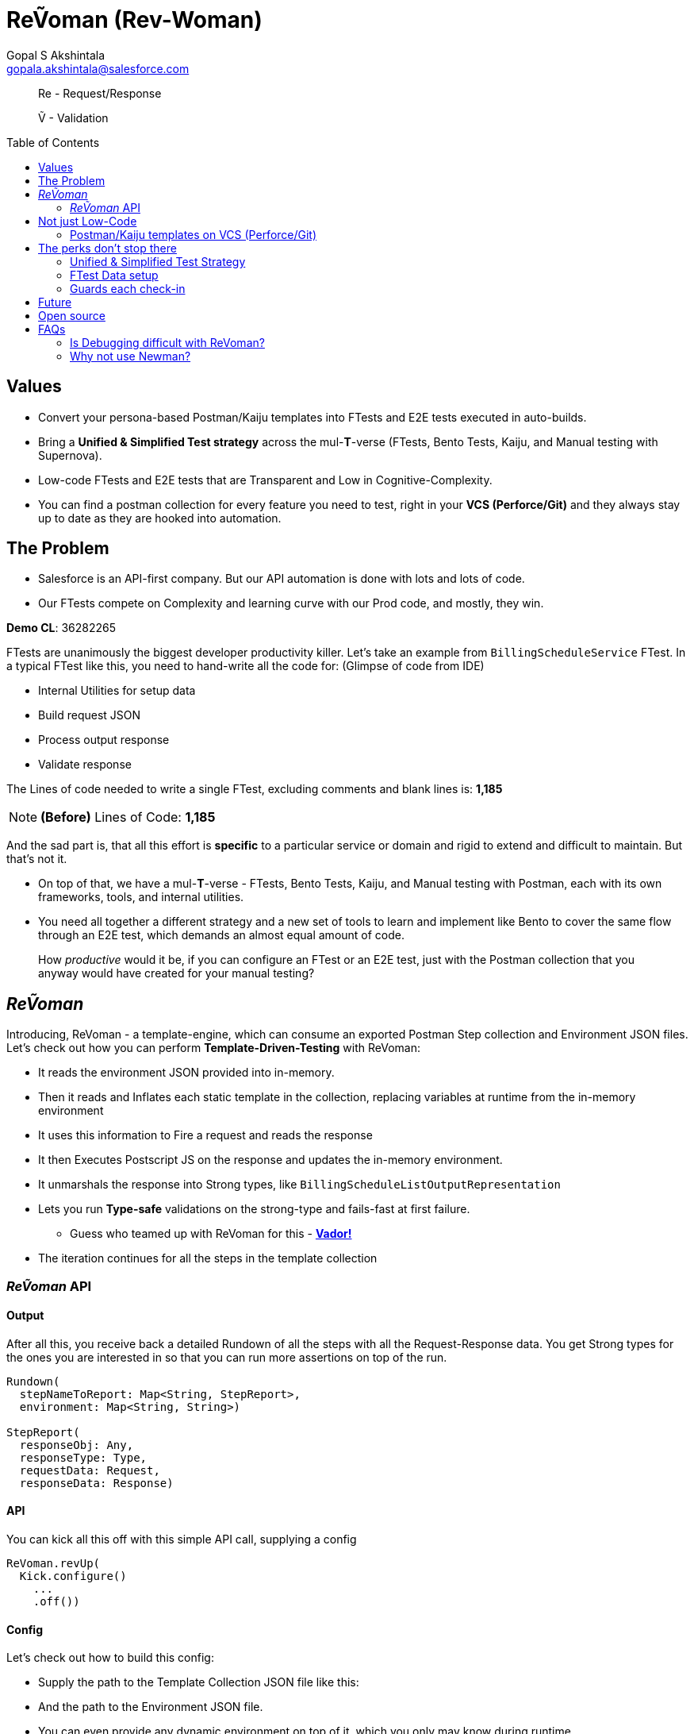 = ReṼoman (Rev-Woman)
Gopal S Akshintala <gopala.akshintala@salesforce.com>
:Revision: 1.0
ifdef::env-github[]
:tip-caption: :bulb:
:note-caption: :information_source:
:important-caption: :heavy_exclamation_mark:
:caution-caption: :fire:
:warning-caption: :warning:
endif::[]
:toc:
:toc-placement: preamble
:sourcedir: src/main/kotlin
:testdir: src/integrationTest/java
:imagesdir: ../images/config-dsl
:prewrap!:

____

Re - Request/Response

Ṽ - Validation

____

== Values

* Convert your persona-based Postman/Kaiju templates into FTests and E2E tests executed in auto-builds.
* Bring a *Unified &amp; Simplified Test strategy* across the mul-**T**-verse (FTests, Bento Tests, Kaiju, and Manual testing with Supernova).
* Low-code FTests and E2E tests that are Transparent and Low in Cognitive-Complexity.
* You can find a postman collection for every feature you need to test, right in your *VCS (Perforce/Git)* and they always stay up to date as they are hooked into automation.

== The Problem

* Salesforce is an API-first company. But our API automation is done with lots and lots of code.
* Our FTests compete on Complexity and learning curve with our Prod code, and mostly, they win.

====

*Demo CL*: 36282265

====

FTests are unanimously the biggest developer productivity killer. Let’s take an example from `BillingScheduleService` FTest. In a typical FTest like this, you need to hand-write all the code for:
(Glimpse of code from IDE)

* Internal Utilities for setup data
* Build request JSON
* Process output response
* Validate response

The Lines of code needed to write a single FTest, excluding comments and blank lines is: *1,185*

NOTE: *(Before)* Lines of Code: *1,185*

And the sad part is, that all this effort is *specific* to a particular service or domain and rigid to extend and difficult to maintain. But that’s not it.

* On top of that, we have a mul-*T*-verse - FTests, Bento Tests, Kaiju, and Manual testing with Postman, each with its own frameworks, tools, and internal utilities.

* You need all together a different strategy and a new set of tools to learn and implement like Bento to cover the same flow through an E2E test, which demands an almost equal amount of code.

____

How _productive_ would it be, if you can configure an FTest or an E2E test, just with the Postman collection that you anyway would have created for your manual testing?

____

== _ReṼoman_

Introducing, ReVoman - a template-engine, which can consume an exported Postman Step collection and Environment JSON files. Let’s check out how you can perform *Template-Driven-Testing* with ReVoman:

* It reads the environment JSON provided into in-memory.
* Then it reads and Inflates each static template in the collection, replacing variables at runtime from the in-memory environment
* It uses this information to Fire a request and reads the response
* It then Executes Postscript JS on the response and updates the in-memory environment.
* It unmarshals the response into Strong types, like `BillingScheduleListOutputRepresentation`
* Lets you run *Type-safe* validations on the strong-type and fails-fast at first failure.
** Guess who teamed up with ReVoman for this - https://github.com/salesforce-misc/Vador[*Vador!*]
* The iteration continues for all the steps in the template collection

=== _ReṼoman_ API

==== *Output*

After all this, you receive back a detailed Rundown of all the steps with all the Request-Response data. You get Strong types for the ones you are interested in so that you can run more assertions on top of the run.

[source,kotlin,indent=0,options="nowrap"]
----
Rundown(
  stepNameToReport: Map<String, StepReport>,
  environment: Map<String, String>)
  
StepReport(
  responseObj: Any, 
  responseType: Type, 
  requestData: Request, 
  responseData: Response)

----

==== API

You can kick all this off with this simple API call, supplying a config

[source,java,indent=0,options="nowrap"]
----
ReVoman.revUp(
  Kick.configure()
    ...
    .off())

----

==== Config

Let’s check out how to build this config:

* Supply the path to the Template Collection JSON file like this:
* And the path to the Environment JSON file.
* You can even provide any dynamic environment on top of it, which you only may know during runtime.
* You can provide strong types for the responses you are interested in.
** ReVoman supports all data types within or outside the core without any extra annotations (eg: `BillingScheduleListOutputRepresentation`)
* Finally, here is how you can hook your validations to be run on a step response
** You can leverage the power of Vador to write config-driven validations and supply them to ReVoman like this.
** Because both these tools are from the same Development team, you should see homogeneous patterns and seamless Integration and support.

[source,java,indent=0,options="nowrap"]
----
final var rundown = ReVoman.revUp(
  Kick.configure()
    .templatePath(TEST_RESOURCES_PATH + "ReVoman.postman_collection.json") // <1>
    .environmentPath(TEST_RESOURCES_PATH + "ReVoman.postman_environment.json") // <2>
    .dynamicEnvironment(Map.of( // <3>
            BASE_URL_KEY, Soap.getBaseURL(true),
            VERSION, apiVersion,
            BS_CONNECT_URL, connectUrl,
            ADMIN_USER_NAME, UserContext.get().getUserInfo().getUserName(),
            ADMIN_PASSWORD, UserTestingUtil.PASSWORD))
    .stepNameToSuccessType(Map.of( // <4>
            "setup-graph (once)", Graphs.class,
            "billing-schedule", BillingScheduleListOutputRepresentation.class))
    .stepNameToValidationConfig(Map.of( // <5>
            "setup-graph (once)", setupGraphsValidationConfig,
            "billing-schedule", bsValidationConfig))
    .typesInResponseToIgnore(Set.of(ConnectInJavaConfig.class)) // <6>
    .bearerTokenKey("accessToken") // <7>
    .off());

// Vador Configurations // <5>
final var setupGraphsValidationConfig = ValidationConfig.<Graphs, String>toValidate()
  .withValidator((graphs -> graphs.getGraphs().stream().allMatch(Graph::isSuccessful) ? "Success" : "setup-graph (once) Failed"), "Success")
  .prepare();
final var bsValidationConfig = ValidationConfig.<BillingScheduleListOutputRepresentation, String>toValidate()
  .withValidator((bsLOR -> bsLOR.getBillingScheduleResultsList().stream().allMatch(BillingScheduleOutputRepresentation::getSuccess) ? "Success" : "BS Failed"), "Success")
  .prepare();
----
<1> Supply the path to the Template Collection JSON file
<2> Supply the path to the Environment JSON file
<3> Provide any dynamic environment on top of it, which you only may know during runtime.
<4> Provide strong types for the responses you are interested in.
<5> Vador validation configurations
<6> Ignore types like Legacy classes that cannot be unmarshalled
<7> Key for bearerToken used in your Postman

____

*Here you go, an E2E test in one slide*

____

NOTE: *(After)* Lines of Code: *167 (86% low-code)*

The amount of code needed is drastically down by *86%* and all of this is just for 1 FTest.
Thus, ReVoman helps in writing *Low-Code* tests. But it's not just a reduction in the number of lines, but:

== Not just Low-Code

* A lot of reduction in cognitive complexity, which in turn eases maintenance and *boosts* *productivity*.
* Transparency and better Traceability of issues
* This forces engineers to think like API-first customers while writing tests.

=== Postman/Kaiju templates on VCS (Perforce/Git)

* Now that ReVoman hooks these templates into auto-builds or CI/CD, they always stay up to date, otherwise, Yoda makes sure they are, with TFs.
* Any day, you can find a postman collection for every feature you need to test, right in your VCS. Devs can import these templates directly from VCS for manual testing. This comes in very handy during FF/RF/Cross team blitz.
* Supernova was one excellent initiative from Q3 to bring all those persona-based flows together in a super postman collection. With ReVoman, you no more need a release task to keep it up to date.

== The perks don’t stop there

=== Unified &amp; Simplified Test Strategy

This is a generic tool, and just by changing the template, the same config/pattern can be reused for any feature flow agnostic of it being an FTest or E2E test

=== FTest Data setup

You can use ReVoman for FTest data setup too. This eliminates the need for different teams to write their own internal utilities for data setup.

=== Guards each check-in

E2E tests and Availability Kaiju tests can now be run as Ftests in auto-builds, to guard each *check-in*.

== Future

[.lead]
The future looks bright

* *It's built with extensibility* in mind. It can easily be extended to support downloadable *Kaiju* templates too. **** You should be able to run Kaiju availability tests right from your IDE and debug them too
* Support for Async or Background operations
* It’s meant to be more than Postman; Consumer teams can plug their *Custom dynamic variables* for use-cases like parametric testing

== Open source

Just like Vador, this is a generic off-core tool and a perfect candidate to publish to the world as an Open-source software.

== FAQs

=== Is Debugging difficult with ReVoman?

* IDE debug points in the Prod code work as expected while running the test.
* Coming to FTest code, we debug when we don't understand what's going on in the code.
* Debugging necessarily doesn't have to be with a debug point in IDE.
* To be able to debug, a developer needs to be informed about what went wrong and he/she should have ways to try and test an isolated portion of the run.
* In the case of ReVoman, you have the whole Postman collection at your disposal along with the Rundown. The entire test is transparent.
* This experience can be enhanced with more logging and better assertion.

=== Why not use https://learning.postman.com/docs/running-collections/using-newman-cli/command-line-integration-with-newman/#:~:text=Newman%20is%20a%20command%2Dline,integration%20servers%20and%20build%20systems[Newman]?

* For the same reason why we use Java over Javascript. Type Safety.
* Newman is limited and cannot be integrated into our automation model on JVM